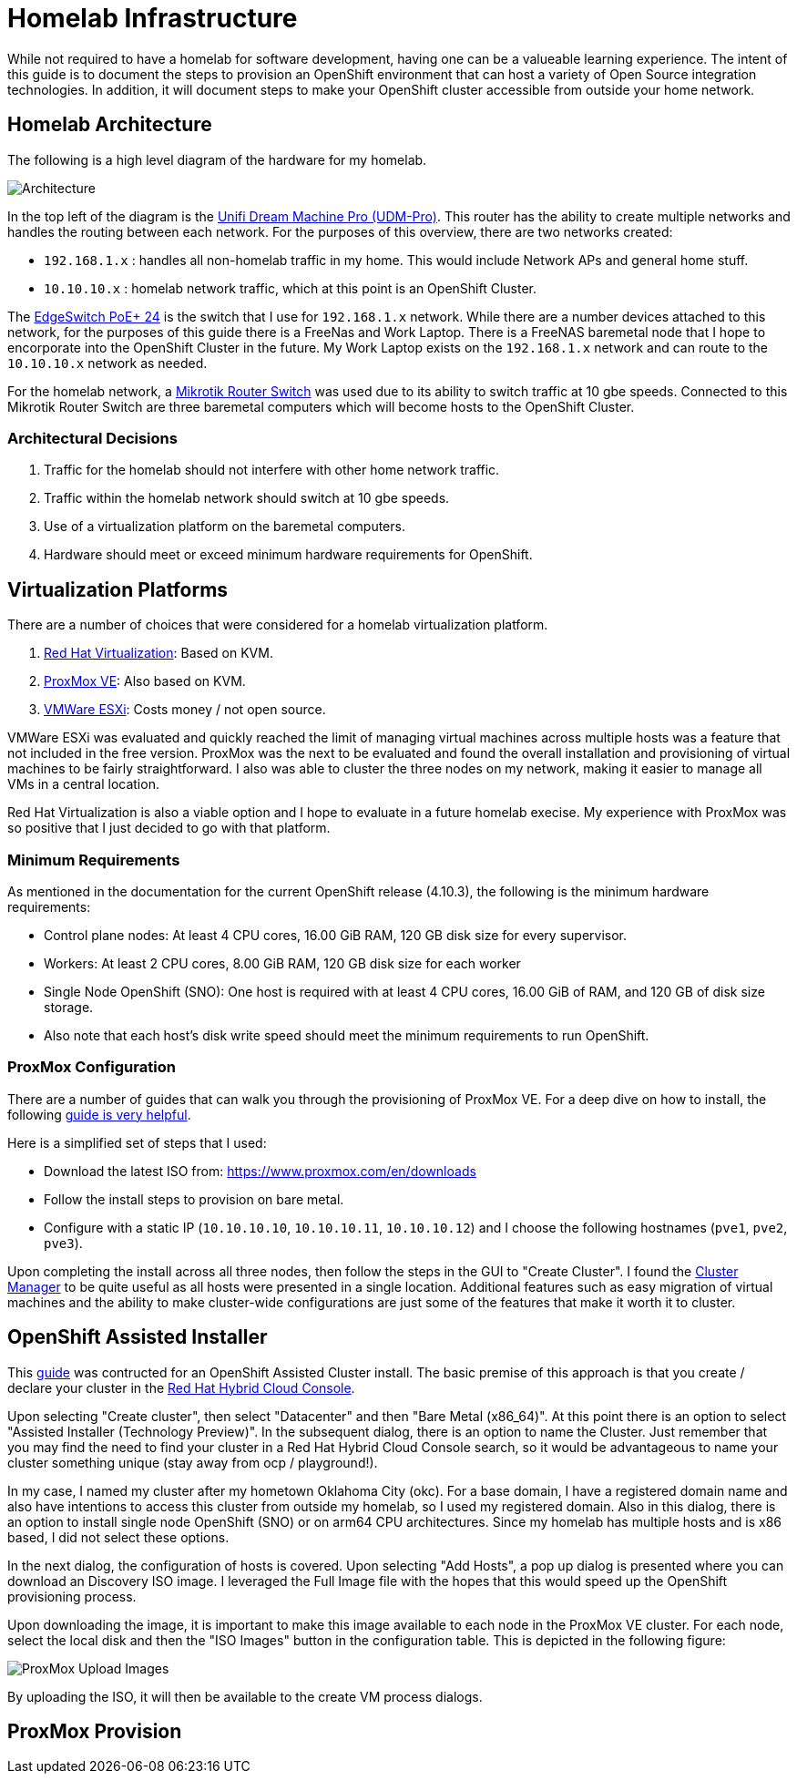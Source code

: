 # Homelab Infrastructure

While not required to have a homelab for software development, having one can be a valueable 
learning experience. The intent of this guide is to document the steps to provision an 
OpenShift environment that can host a variety of Open Source integration technologies. In addition,
it will document steps to make your OpenShift cluster accessible from outside your home
network.

## Homelab Architecture

The following is a high level diagram of the hardware for my homelab.

image:2022-okc-homelab.png[Architecture] 

In the top left of the diagram is the https://store.ui.com/collections/unifi-network-unifi-os-consoles/products/udm-pro[Unifi Dream Machine Pro (UDM-Pro)]. This router has the ability
to create multiple networks and handles the routing between each network. For the purposes of this
overview, there are two networks created:

* `192.168.1.x` : handles all non-homelab traffic in my home. This would include Network APs and general 
home stuff.
* `10.10.10.x` : homelab network traffic, which at this point is an OpenShift Cluster.

The https://store.ui.com/collections/operator-edgemax-switches/products/edgeswitch-24-250w[EdgeSwitch PoE+ 24] 
is the switch that I use for `192.168.1.x` network. While there are a number 
devices attached to this network, for the purposes of this guide there is a FreeNas and Work Laptop.
There is a FreeNAS baremetal node that I hope to encorporate into the OpenShift Cluster in the 
future. My Work Laptop exists on the `192.168.1.x` network and can route to the `10.10.10.x` network as 
needed.

For the homelab network, a https://mikrotik.com/product/crs317_1g_16s_rm[Mikrotik Router Switch] 
was used due to its ability to switch traffic at 10 gbe speeds. Connected to this Mikrotik Router 
Switch are three baremetal computers which will become hosts to the OpenShift Cluster.

### Architectural Decisions

1. Traffic for the homelab should not interfere with other home network traffic.
2. Traffic within the homelab network should switch at 10 gbe speeds.
3. Use of a virtualization platform on the baremetal computers.
4. Hardware should meet or exceed minimum hardware requirements for OpenShift.

## Virtualization Platforms

There are a number of choices that were considered for a homelab virtualization platform.

A. https://www.redhat.com/en/technologies/virtualization/enterprise-virtualizationcl[Red Hat Virtualization]: Based on KVM.
B. https://www.proxmox.com/en/proxmox-ve[ProxMox VE]: Also based on KVM. 
C. https://www.vmware.com/products/esxi-and-esx.html[VMWare ESXi]: Costs money / not open source.

VMWare ESXi was evaluated and quickly reached the limit of managing virtual machines across 
multiple hosts was a feature that not included in the free version. ProxMox was the next
to be evaluated and found the overall installation and provisioning of virtual machines to 
be fairly straightforward. I also was able to cluster the three nodes on my network, making 
it easier to manage all VMs in a central location.

Red Hat Virtualization is also a viable option and I hope to evaluate in a future homelab execise.
My experience with ProxMox was so positive that I just decided to go with that platform.

### Minimum Requirements

As mentioned in the documentation for the current OpenShift release (4.10.3), the following
is the minimum hardware requirements:

* Control plane nodes: At least 4 CPU cores, 16.00 GiB RAM, 120 GB disk size for every supervisor.
* Workers: At least 2 CPU cores, 8.00 GiB RAM, 120 GB disk size for each worker
* Single Node OpenShift (SNO): One host is required with at least 4 CPU cores, 16.00 GiB of RAM, and 
120 GB of disk size storage.
* Also note that each host's disk write speed should meet the minimum requirements to run OpenShift.

### ProxMox Configuration

There are a number of guides that can walk you through the provisioning of ProxMox VE. For a deep 
dive on how to install, the following https://forum.proxmox.com/threads/proxmox-beginner-tutorial-how-to-set-up-your-first-virtual-machine-on-a-secondary-hard-disk.59559/[guide is very helpful].

Here is a simplified set of steps that I used:

* Download the latest ISO from: https://www.proxmox.com/en/downloads[https://www.proxmox.com/en/downloads]
* Follow the install steps to provision on bare metal.
* Configure with a static IP (`10.10.10.10`, `10.10.10.11`, `10.10.10.12`) and I choose the following 
hostnames (`pve1`, `pve2`, `pve3`).

Upon completing the install across all three nodes, then follow the steps in the GUI to
"Create Cluster". I found the https://pve.proxmox.com/wiki/Cluster_Manager[Cluster Manager] to be quite 
useful as all hosts were presented in a single location. Additional features such as easy
migration of virtual machines and the ability to make cluster-wide configurations are 
just some of the features that make it worth it to cluster.

## OpenShift Assisted Installer

This https://cloud.redhat.com/blog/how-to-use-the-openshift-assisted-installer[guide] was contructed 
for an OpenShift Assisted Cluster install. The basic premise of this approach is that you create / 
declare your cluster in the https://console.redhat.com/openshift[Red Hat Hybrid Cloud Console].

Upon selecting "Create cluster", then select "Datacenter" and then "Bare Metal (x86_64)". At this
point there is an option to select "Assisted Installer (Technology Preview)". In the subsequent
dialog, there is an option to name the Cluster. Just remember that you may find the need to find
your cluster in a Red Hat Hybrid Cloud Console search, so it would be advantageous to name your
cluster something unique (stay away from ocp / playground!).

In my case, I named my cluster after my hometown Oklahoma City (okc). For a base domain, I have 
a registered domain name and also have intentions to access this cluster from outside my homelab, 
so I used my registered domain. Also in this dialog, there is an option to install single node
OpenShift (SNO) or on arm64 CPU architectures. Since my homelab has multiple hosts and is x86
based, I did not select these options.

In the next dialog, the configuration of hosts is covered. Upon selecting "Add Hosts", a pop
up dialog is presented where you can download an Discovery ISO image. I leveraged the Full
Image file with the hopes that this would speed up the OpenShift provisioning process.

Upon downloading the image, it is important to make this image available to each node
in the ProxMox VE cluster. For each node, select the local disk and then the "ISO Images"
button in the configuration table. This is depicted in the following figure:

image:2022-Proxmox-ISOImages.png[ProxMox Upload Images]

By uploading the ISO, it will then be available to the create VM process dialogs.

## ProxMox Provision


